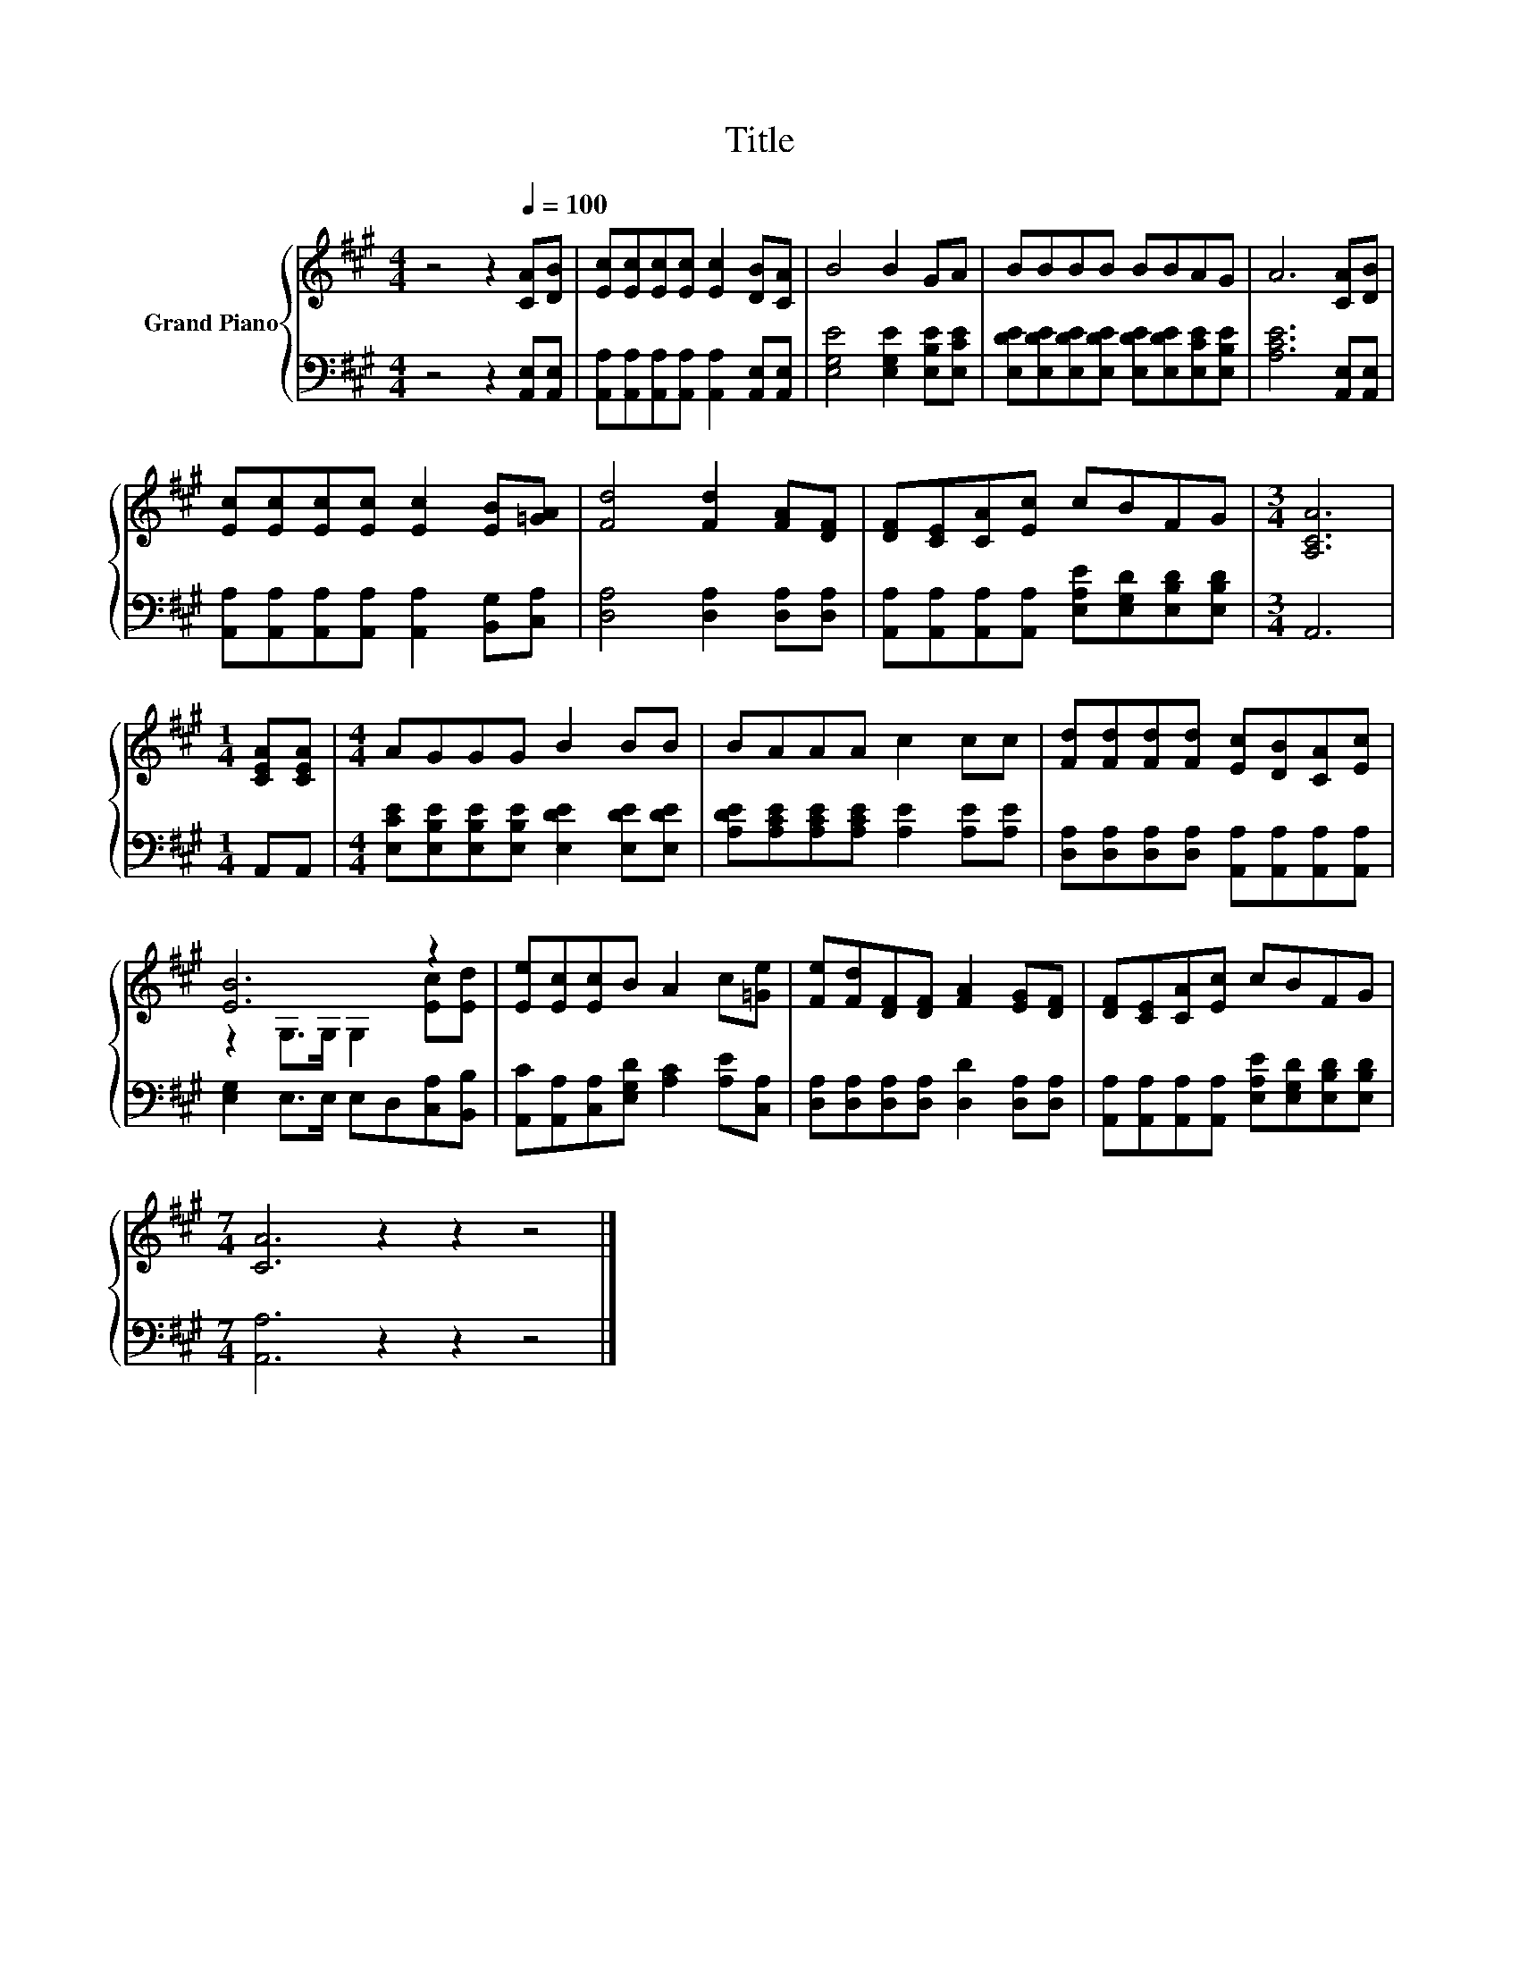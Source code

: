 X:1
T:Title
%%score { ( 1 3 ) | 2 }
L:1/8
M:4/4
K:A
V:1 treble nm="Grand Piano"
V:3 treble 
V:2 bass 
V:1
 z4 z2[Q:1/4=100] [CA][DB] | [Ec][Ec][Ec][Ec] [Ec]2 [DB][CA] | B4 B2 GA | BBBB BBAG | A6 [CA][DB] | %5
 [Ec][Ec][Ec][Ec] [Ec]2 [EB][=GA] | [Fd]4 [Fd]2 [FA][DF] | [DF][CE][CA][Ec] cBFG |[M:3/4] [A,CA]6 | %9
[M:1/4] [CEA][CEA] |[M:4/4] AGGG B2 BB | BAAA c2 cc | [Fd][Fd][Fd][Fd] [Ec][DB][CA][Ec] | %13
 [EB]6 z2 | [Ee][Ec][Ec]B A2 c[=Ge] | [Fe][Fd][DF][DF] [FA]2 [EG][DF] | [DF][CE][CA][Ec] cBFG | %17
[M:7/4] [CA]6 z2 z2 z4 |] %18
V:2
 z4 z2 [A,,E,][A,,E,] | [A,,A,][A,,A,][A,,A,][A,,A,] [A,,A,]2 [A,,E,][A,,E,] | %2
 [E,G,E]4 [E,G,E]2 [E,B,E][E,CE] | [E,DE][E,DE][E,DE][E,DE] [E,DE][E,DE][E,CE][E,B,E] | %4
 [A,CE]6 [A,,E,][A,,E,] | [A,,A,][A,,A,][A,,A,][A,,A,] [A,,A,]2 [B,,G,][C,A,] | %6
 [D,A,]4 [D,A,]2 [D,A,][D,A,] | [A,,A,][A,,A,][A,,A,][A,,A,] [E,A,E][E,G,D][E,B,D][E,B,D] | %8
[M:3/4] A,,6 |[M:1/4] A,,A,, |[M:4/4] [E,CE][E,B,E][E,B,E][E,B,E] [E,DE]2 [E,DE][E,DE] | %11
 [A,DE][A,CE][A,CE][A,CE] [A,E]2 [A,E][A,E] | %12
 [D,A,][D,A,][D,A,][D,A,] [A,,A,][A,,A,][A,,A,][A,,A,] | [E,G,]2 E,>E, E,D,[C,A,][B,,B,] | %14
 [A,,C][A,,A,][C,A,][E,G,D] [A,C]2 [A,E][C,A,] | [D,A,][D,A,][D,A,][D,A,] [D,D]2 [D,A,][D,A,] | %16
 [A,,A,][A,,A,][A,,A,][A,,A,] [E,A,E][E,G,D][E,B,D][E,B,D] |[M:7/4] [A,,A,]6 z2 z2 z4 |] %18
V:3
 x8 | x8 | x8 | x8 | x8 | x8 | x8 | x8 |[M:3/4] x6 |[M:1/4] x2 |[M:4/4] x8 | x8 | x8 | %13
 z2 G,>G, G,2 [Ec][Ed] | x8 | x8 | x8 |[M:7/4] x14 |] %18

